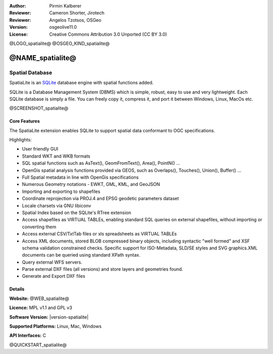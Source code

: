 :Author: Pirmin Kalberer
:Reviewer: Cameron Shorter, Jirotech
:Reviewer: Angelos Tzotsos, OSGeo
:Version: osgeolive11.0
:License: Creative Commons Attribution 3.0 Unported (CC BY 3.0)

@LOGO_spatialite@
@OSGEO_KIND_spatialite@


@NAME_spatialite@
================================================================================

Spatial Database
~~~~~~~~~~~~~~~~~~~~~~~~~~~~~~~~~~~~~~~~~~~~~~~~~~~~~~~~~~~~~~~~~~~~~~~~~~~~~~~~

SpatiaLite is an SQLite_ database engine with spatial functions added. 

SQLite is a Database Management System (DBMS) which is simple, robust, easy to use and very lightweight. Each SQLite database is simply a file. You can freely copy it, compress it, and port it between Windows, Linux, MacOs etc.

.. _SQLite: https://www.sqlite.org/index.html

@SCREENSHOT_spatialite@

Core Features
--------------------------------------------------------------------------------

The SpatiaLite extension enables SQLite to support spatial data conformant to OGC specifications.

Highlights:

* User friendly GUI 
* Standard WKT and WKB formats
* SQL spatial functions such as AsText(), GeomFromText(), Area(), PointN() ...
* OpenGis spatial analysis functions provided via GEOS, such as Overlaps(), Touches(), Union(), Buffer() ...
* Full Spatial metadata in line with OpenGis specifications
* Numerous Geometry notations - EWKT, GML, KML, and GeoJSON
* Importing and exporting to shapefiles
* Coordinate reprojection via PROJ.4 and EPSG geodetic parameters dataset
* Locale charsets via GNU libiconv
* Spatial Index based on the SQLite's RTree extension
* Access shapefiles as VIRTUAL TABLEs, enabling standard SQL queries on external shapefiles, without importing or converting them
* Access external CSV/TxtTab files or xls spreadsheets as VIRTUAL TABLEs 
* Access XML documents, stored BLOB compressed binary objects, including syntactic "well formed" and XSF schema validation constrained checks. Specific support for ISO-Metadata, SLD/SE styles and SVG graphics.XML documents can be queried using standard XPath syntax.
* Query external WFS servers.
* Parse external DXF files (all versions) and store layers and geometries found.
* Generate and Export DXF files

Details
--------------------------------------------------------------------------------

**Website:** @WEB_spatialite@

**Licence:** MPL v1.1 and GPL v3

**Software Version:** |version-spatialite|

**Supported Platforms:** Linux, Mac, Windows

**API Interfaces:** C


@QUICKSTART_spatialite@

.. presentation-note
    SpatiaLite adds spatial functionality to the popular SQLite database. 
    SQLite is a self-contained, zero-administration, relational database, which can be pre-built into applications without needing a database server.  Each SQLite data store is kept in one file, which can easily be copied between platforms and around the internet without complication.
